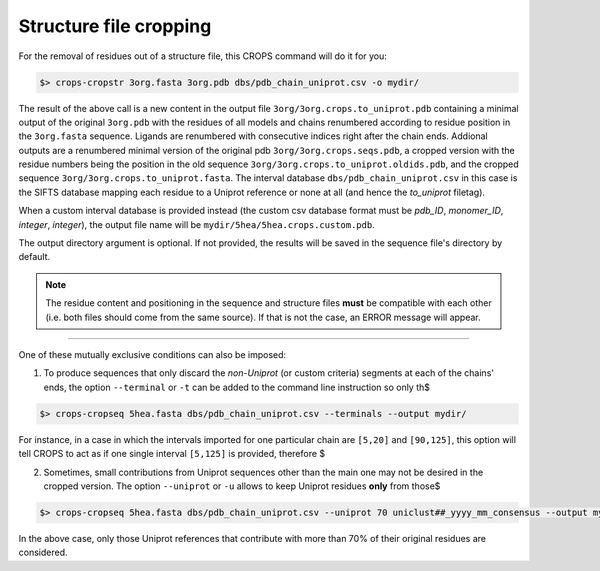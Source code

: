 .. _cl_crops_cropstr:

Structure file cropping
------------------------

For the removal of residues out of a structure file, this CROPS command will do it for you:

.. code-block:: bash

   $> crops-cropstr 3org.fasta 3org.pdb dbs/pdb_chain_uniprot.csv -o mydir/

The result of the above call is a new content in the output file ``3org/3org.crops.to_uniprot.pdb`` containing a minimal output of the original ``3org.pdb`` with the residues of all models and chains renumbered according to residue position in the ``3org.fasta`` sequence. Ligands are renumbered with consecutive indices right after the chain ends. Addional outputs are a renumbered minimal version of the original pdb ``3org/3org.crops.seqs.pdb``, a cropped version with the residue numbers being the position in the old sequence ``3org/3org.crops.to_uniprot.oldids.pdb``, and the cropped sequence ``3org/3org.crops.to_uniprot.fasta``. The interval database ``dbs/pdb_chain_uniprot.csv`` in this case is the SIFTS database mapping each residue to a Uniprot reference or none at all (and hence the *to_uniprot* filetag).

When a custom interval database is provided instead (the custom csv database format must be *pdb_ID*, *monomer_ID*, *integer*, *integer*), the output file name will be ``mydir/5hea/5hea.crops.custom.pdb``.

The output directory argument is optional. If not provided, the results will be saved in the sequence file's directory by default.

.. note::

   The residue content and positioning in the sequence and structure files **must** be compatible with each other (i.e. both files should come from the same source). If that is not the case, an ERROR message will appear.

--------------------------------------------------------------

One of these mutually exclusive conditions can also be imposed:

1. To produce sequences that only discard the *non-Uniprot* (or custom criteria) segments at each of the chains' ends, the option ``--terminal`` or ``-t`` can be added to the command line instruction so only th$

.. code-block:: bash

   $> crops-cropseq 5hea.fasta dbs/pdb_chain_uniprot.csv --terminals --output mydir/

For instance, in a case in which the intervals imported for one particular chain are ``[5,20]`` and ``[90,125]``, this option will tell CROPS to act as if one single interval ``[5,125]`` is provided, therefore $

2. Sometimes, small contributions from Uniprot sequences other than the main one may not be desired in the cropped version. The option ``--uniprot`` or ``-u`` allows to keep Uniprot residues **only** from those$

.. code-block:: bash

   $> crops-cropseq 5hea.fasta dbs/pdb_chain_uniprot.csv --uniprot 70 uniclust##_yyyy_mm_consensus --output mydir/

In the above case, only those Uniprot references that contribute with more than 70% of their original residues are considered.
